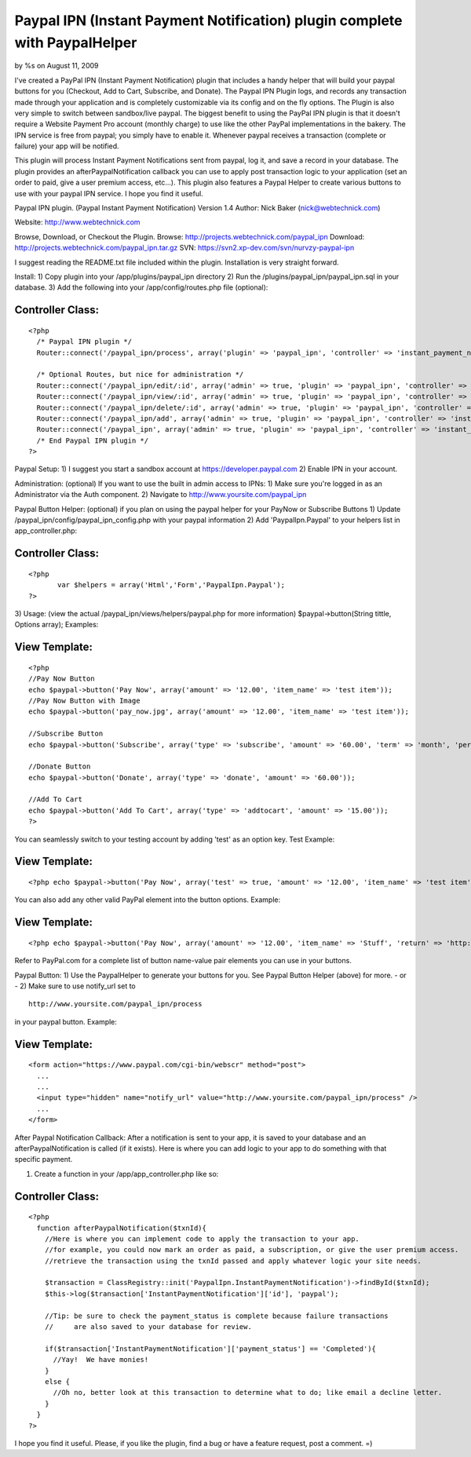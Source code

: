 Paypal IPN (Instant Payment Notification) plugin complete with PaypalHelper
===========================================================================


by %s on August 11, 2009

I've created a PayPal IPN (Instant Payment Notification) plugin that
includes a handy helper that will build your paypal buttons for you
(Checkout, Add to Cart, Subscribe, and Donate). The Paypal IPN Plugin
logs, and records any transaction made through your application and is
completely customizable via its config and on the fly options. The
Plugin is also very simple to switch between sandbox/live paypal.
The biggest benefit to using the PayPal IPN plugin is that it doesn't
require a Website Payment Pro account (monthly charge) to use like the
other PayPal implementations in the bakery. The IPN service is free
from paypal; you simply have to enable it. Whenever paypal receives a
transaction (complete or failure) your app will be notified.

This plugin will process Instant Payment Notifications sent from
paypal, log it, and save a record in your database. The plugin
provides an afterPaypalNotification callback you can use to apply post
transaction logic to your application (set an order to paid, give a
user premium access, etc...). This plugin also features a Paypal
Helper to create various buttons to use with your paypal IPN service.
I hope you find it useful.

Paypal IPN plugin. (Paypal Instant Payment Notification)
Version 1.4
Author: Nick Baker (nick@webtechnick.com)

Website: `http://www.webtechnick.com`_

Browse, Download, or Checkout the Plugin.
Browse: `http://projects.webtechnick.com/paypal_ipn`_
Download: `http://projects.webtechnick.com/paypal_ipn.tar.gz`_
SVN: `https://svn2.xp-dev.com/svn/nurvzy-paypal-ipn`_

I suggest reading the README.txt file included within the plugin.
Installation is very straight forward.

Install:
1) Copy plugin into your /app/plugins/paypal_ipn directory
2) Run the /plugins/paypal_ipn/paypal_ipn.sql in your database.
3) Add the following into your /app/config/routes.php file (optional):

Controller Class:
`````````````````

::

    <?php 
      /* Paypal IPN plugin */
      Router::connect('/paypal_ipn/process', array('plugin' => 'paypal_ipn', 'controller' => 'instant_payment_notifications', 'action' => 'process'));
      
      /* Optional Routes, but nice for administration */
      Router::connect('/paypal_ipn/edit/:id', array('admin' => true, 'plugin' => 'paypal_ipn', 'controller' => 'instant_payment_notifications', 'action' => 'edit'), array('id' => '[a-zA-Z0-9\-]+', 'pass' => array('id')));
      Router::connect('/paypal_ipn/view/:id', array('admin' => true, 'plugin' => 'paypal_ipn', 'controller' => 'instant_payment_notifications', 'action' => 'view'), array('id' => '[a-zA-Z0-9\-]+', 'pass' => array('id')));
      Router::connect('/paypal_ipn/delete/:id', array('admin' => true, 'plugin' => 'paypal_ipn', 'controller' => 'instant_payment_notifications', 'action' => 'delete'), array('id' => '[a-zA-Z0-9\-]+', 'pass' => array('id')));
      Router::connect('/paypal_ipn/add', array('admin' => true, 'plugin' => 'paypal_ipn', 'controller' => 'instant_payment_notifications', 'action' => 'edit'));
      Router::connect('/paypal_ipn', array('admin' => true, 'plugin' => 'paypal_ipn', 'controller' => 'instant_payment_notifications', 'action' => 'index'));/*
      /* End Paypal IPN plugin */
    ?>

Paypal Setup:
1) I suggest you start a sandbox account at
`https://developer.paypal.com`_
2) Enable IPN in your account.

Administration: (optional) If you want to use the built in admin
access to IPNs:
1) Make sure you're logged in as an Administrator via the Auth
component.
2) Navigate to `http://www.yoursite.com/paypal_ipn`_

Paypal Button Helper: (optional) if you plan on using the paypal
helper for your PayNow or Subscribe Buttons
1) Update /paypal_ipn/config/paypal_ipn_config.php with your paypal
information
2) Add 'PaypalIpn.Paypal' to your helpers list in app_controller.php:

Controller Class:
`````````````````

::

    <?php 
           var $helpers = array('Html','Form','PaypalIpn.Paypal');
    ?>

3) Usage: (view the actual /paypal_ipn/views/helpers/paypal.php for
more information)
$paypal->button(String tittle, Options array);
Examples:

View Template:
``````````````

::

    
    <?php
    //Pay Now Button
    echo $paypal->button('Pay Now', array('amount' => '12.00', 'item_name' => 'test item'));
    //Pay Now Button with Image
    echo $paypal->button('pay_now.jpg', array('amount' => '12.00', 'item_name' => 'test item'));
    
    //Subscribe Button
    echo $paypal->button('Subscribe', array('type' => 'subscribe', 'amount' => '60.00', 'term' => 'month', 'period' => '2'));
    
    //Donate Button
    echo $paypal->button('Donate', array('type' => 'donate', 'amount' => '60.00'));
    
    //Add To Cart
    echo $paypal->button('Add To Cart', array('type' => 'addtocart', 'amount' => '15.00'));
    ?>

You can seamlessly switch to your testing account by adding 'test' as
an option key.
Test Example:

View Template:
``````````````

::

    <?php echo $paypal->button('Pay Now', array('test' => true, 'amount' => '12.00', 'item_name' => 'test item')); ?>

You can also add any other valid PayPal element into the button
options.
Example:

View Template:
``````````````

::

    <?php echo $paypal->button('Pay Now', array('amount' => '12.00', 'item_name' => 'Stuff', 'return' => 'http://www.yoursite.com/thankyou')); ?>

Refer to PayPal.com for a complete list of button name-value pair
elements you can use in your buttons.

Paypal Button:
1) Use the PaypalHelper to generate your buttons for you. See Paypal
Button Helper (above) for more.
- or -
2) Make sure to use notify_url set to

::

    http://www.yoursite.com/paypal_ipn/process

in your paypal button.
Example:

View Template:
``````````````

::

    
    <form action="https://www.paypal.com/cgi-bin/webscr" method="post">
      ...
      ...  
      <input type="hidden" name="notify_url" value="http://www.yoursite.com/paypal_ipn/process" />
      ...
    </form>


After Paypal Notification Callback:
After a notification is sent to your app, it is saved to your database
and an afterPaypalNotification is called (if it exists). Here is where
you can add logic to your app to do something with that specific
payment.

1) Create a function in your /app/app_controller.php like so:

Controller Class:
`````````````````

::

    <?php 
      function afterPaypalNotification($txnId){
        //Here is where you can implement code to apply the transaction to your app.
        //for example, you could now mark an order as paid, a subscription, or give the user premium access.
        //retrieve the transaction using the txnId passed and apply whatever logic your site needs.
        
        $transaction = ClassRegistry::init('PaypalIpn.InstantPaymentNotification')->findById($txnId);
        $this->log($transaction['InstantPaymentNotification']['id'], 'paypal');
    
        //Tip: be sure to check the payment_status is complete because failure transactions 
        //     are also saved to your database for review.
    
        if($transaction['InstantPaymentNotification']['payment_status'] == 'Completed'){
          //Yay!  We have monies!
        }
        else {
          //Oh no, better look at this transaction to determine what to do; like email a decline letter.
        }
      }
    ?>

I hope you find it useful.
Please, if you like the plugin, find a bug or have a feature request,
post a comment. =)

.. _http://www.yoursite.com/paypal_ipn: http://www.yoursite.com/paypal_ipn
.. _https://svn2.xp-dev.com/svn/nurvzy-paypal-ipn: https://svn2.xp-dev.com/svn/nurvzy-paypal-ipn
.. _http://www.webtechnick.com: http://www.webtechnick.com/
.. _http://projects.webtechnick.com/paypal_ipn: http://projects.webtechnick.com/paypal_ipn
.. _https://developer.paypal.com: https://developer.paypal.com/
.. _http://projects.webtechnick.com/paypal_ipn.tar.gz: http://projects.webtechnick.com/paypal_ipn.tar.gz
.. meta::
    :title: Paypal IPN (Instant Payment Notification) plugin complete with PaypalHelper
    :description: CakePHP Article related to paypal,plugin,cart,shopping,Plugins
    :keywords: paypal,plugin,cart,shopping,Plugins
    :copyright: Copyright 2009 
    :category: plugins

